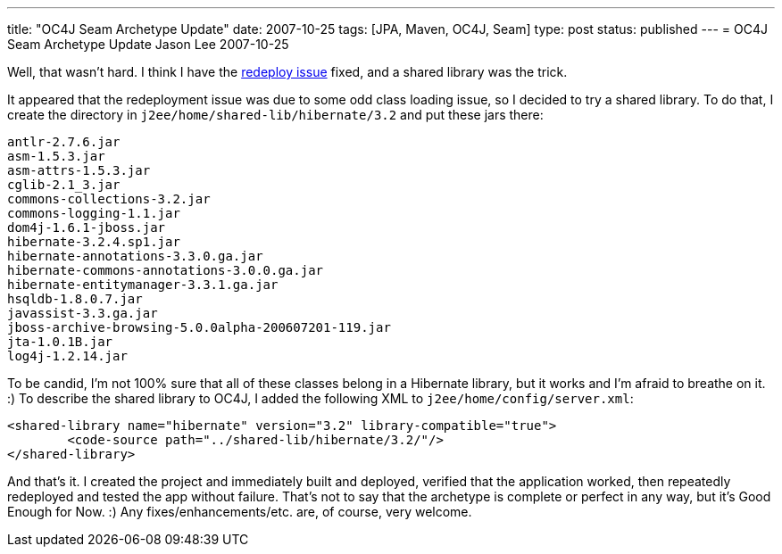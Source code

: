 ---
title: "OC4J Seam Archetype Update"
date: 2007-10-25
tags: [JPA, Maven, OC4J, Seam]
type: post
status: published
---
= OC4J Seam Archetype Update
Jason Lee
2007-10-25

Well, that wasn't hard.  I think I have the link:/2007/10/25/seam-jpa-hibernate-oc4j-maven2-archetype#redeploy[redeploy issue] fixed, and a shared library was the trick.
// more

It appeared that the redeployment issue was due to some odd class loading issue, so I decided to try a shared library.  To do that, I create the directory in `j2ee/home/shared-lib/hibernate/3.2` and put these jars there:

[source,bash,linenums]
----
antlr-2.7.6.jar
asm-1.5.3.jar
asm-attrs-1.5.3.jar
cglib-2.1_3.jar
commons-collections-3.2.jar
commons-logging-1.1.jar
dom4j-1.6.1-jboss.jar
hibernate-3.2.4.sp1.jar
hibernate-annotations-3.3.0.ga.jar
hibernate-commons-annotations-3.0.0.ga.jar
hibernate-entitymanager-3.3.1.ga.jar
hsqldb-1.8.0.7.jar
javassist-3.3.ga.jar
jboss-archive-browsing-5.0.0alpha-200607201-119.jar
jta-1.0.1B.jar
log4j-1.2.14.jar
----

To be candid, I'm not 100% sure that all of these classes belong in a Hibernate library, but it works and I'm afraid to breathe on it. :)  To describe the shared library to OC4J, I added the following XML to `j2ee/home/config/server.xml`:

[source,xml,linenums]
----
<shared-library name="hibernate" version="3.2" library-compatible="true">
	<code-source path="../shared-lib/hibernate/3.2/"/>
</shared-library>
----

And that's it.  I created the project and immediately built and deployed, verified that the application worked, then repeatedly redeployed and tested the app without failure.  That's not to say that the archetype is complete or perfect in any way, but it's Good Enough for Now.  :)  Any fixes/enhancements/etc. are, of course, very welcome.
